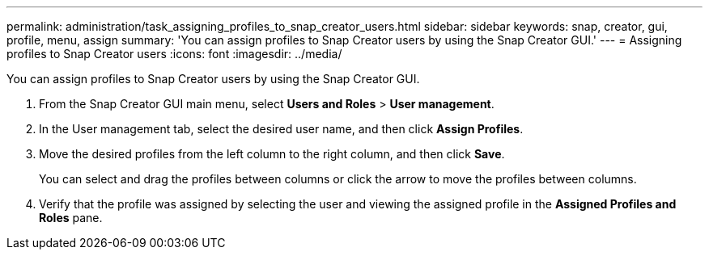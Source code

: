 ---
permalink: administration/task_assigning_profiles_to_snap_creator_users.html
sidebar: sidebar
keywords: snap, creator, gui, profile, menu, assign
summary: 'You can assign profiles to Snap Creator users by using the Snap Creator GUI.'
---
= Assigning profiles to Snap Creator users
:icons: font
:imagesdir: ../media/

[.lead]
You can assign profiles to Snap Creator users by using the Snap Creator GUI.

. From the Snap Creator GUI main menu, select *Users and Roles* > *User management*.
. In the User management tab, select the desired user name, and then click *Assign Profiles*.
. Move the desired profiles from the left column to the right column, and then click *Save*.
+
You can select and drag the profiles between columns or click the arrow to move the profiles between columns.

. Verify that the profile was assigned by selecting the user and viewing the assigned profile in the *Assigned Profiles and Roles* pane.
